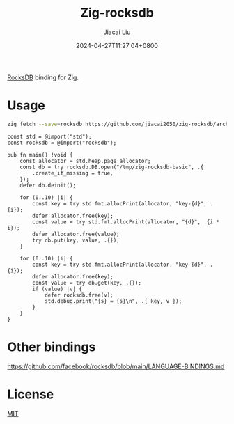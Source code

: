 #+TITLE: Zig-rocksdb
#+DATE: 2024-04-27T11:27:04+0800
#+LASTMOD: 2024-04-29T09:12:53+0800
#+AUTHOR: Jiacai Liu

[[https://github.com/jiacai2050/zig-rocksdb/actions/workflows/CI.yml][https://github.com/jiacai2050/zig-rocksdb/actions/workflows/CI.yml/badge.svg]]

[[https://github.com/facebook/rocksdb/][RocksDB]] binding for Zig.

* Usage
#+begin_src bash
zig fetch --save=rocksdb https://github.com/jiacai2050/zig-rocksdb/archive/${COMMIT}.tar.gz
#+end_src

#+begin_src bash :results code :exports results :wrap src zig
cat examples/basic.zig
#+end_src

#+RESULTS:
#+begin_src zig
const std = @import("std");
const rocksdb = @import("rocksdb");

pub fn main() !void {
    const allocator = std.heap.page_allocator;
    const db = try rocksdb.DB.open("/tmp/zig-rocksdb-basic", .{
        .create_if_missing = true,
    });
    defer db.deinit();

    for (0..10) |i| {
        const key = try std.fmt.allocPrint(allocator, "key-{d}", .{i});
        defer allocator.free(key);
        const value = try std.fmt.allocPrint(allocator, "{d}", .{i * i});
        defer allocator.free(value);
        try db.put(key, value, .{});
    }

    for (0..10) |i| {
        const key = try std.fmt.allocPrint(allocator, "key-{d}", .{i});
        defer allocator.free(key);
        const value = try db.get(key, .{});
        if (value) |v| {
            defer rocksdb.free(v);
            std.debug.print("{s} = {s}\n", .{ key, v });
        }
    }
}
#+end_src

* Other bindings
https://github.com/facebook/rocksdb/blob/main/LANGUAGE-BINDINGS.md

* License
[[file:LICENSE][MIT]]
